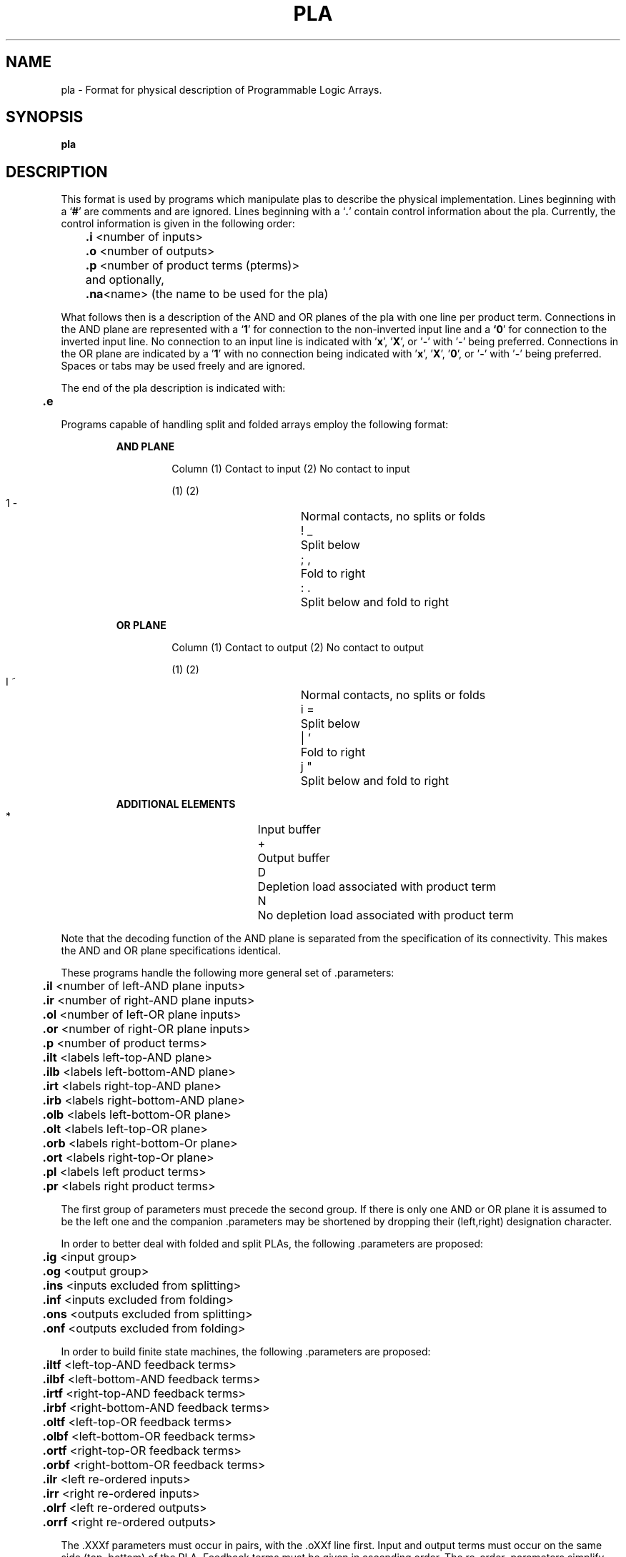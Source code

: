 .\" /*
.\"  * Revision Control Information
.\"  *
.\"  * $Source$
.\"  * $Author$
.\"  * $Revision$
.\"  * $Date$
.\"  *
.\"
.TH PLA 5OCTTOOLS 8/23/81
.SH NAME
pla \- Format for physical description of Programmable Logic Arrays.
.SH SYNOPSIS
.B pla
.SH DESCRIPTION
This format is used by programs which manipulate
plas to describe the physical implementation.
Lines beginning with a `\fB#\fR' are comments and are ignored.
Lines beginning with a `\fB.\fR' contain control
information about the pla.
Currently, the control information is given in the following order:
.nf
	\fB.i\fP  <number of inputs>
	\fB.o\fP  <number of outputs>
	\fB.p\fP  <number of product terms (pterms)>
	and optionally,
	\fB.na\fP<name> (the name to be used for the pla)
.fi
.PP
What follows then is a description of the AND and OR planes
of the pla with one line per product term.
Connections in the AND plane are represented with a `\fB1\fR' for
connection to the non-inverted input line and a \fB`0\fR' for
connection to the inverted input line.
No connection to an input line is indicated 
with '\fBx\fR', '\fBX\fR', or '\fB-\fR' with '\fB-\fR' being preferred.
Connections in the OR plane are indicated by a '\fB1\fR' with no
connection being indicated 
with '\fBx\fR', '\fBX\fR', '\fB0\fR', or '\fB-\fR' with '\fB-\fR' being 
preferred.  Spaces or tabs may be used freely and are ignored.
.PP
The end of the pla description is indicated with:
.br
	\fB.e\fP
.PP
Programs capable of handling split and folded arrays
employ the following format:
.RS
.nf
.nj


.B "AND PLANE"
.RS

Column (1) Contact to input  (2) No contact to input

(1)     (2)
 1       \-	Normal contacts, no splits or folds 
 !       _		Split below
 ;       ,		Fold to right
 :       .		Split below and fold to right

.RE
.B "OR PLANE"
.RS

Column (1) Contact to output  (2) No contact to output

(1)     (2)
 I       ~		Normal contacts, no splits or folds
 i       =	Split below
 |       '		Fold to right
 j       "		Split below and fold to right

.RE
.B "ADDITIONAL ELEMENTS"
.RS

 *		Input buffer
 +		Output buffer
 D		Depletion load associated with product term
 N		No depletion load associated with product term

.RE
.ju
.fi
.RE
.PP
Note that
the decoding function of the AND plane is separated
from the specification of its connectivity.
This makes the AND and OR plane specifications identical.
.PP
These programs handle the following more general set of\ \.\c
parameters:
.nf

	\fB.il\fP  <number of left-AND plane inputs>
	\fB.ir\fP  <number of right-AND plane inputs>
	\fB.ol\fP  <number of left-OR plane inputs>
	\fB.or\fP  <number of right-OR plane inputs>
	\fB.p\fP  <number of product terms>

	\fB.ilt\fP  <labels left-top-AND plane>
	\fB.ilb\fP  <labels left-bottom-AND plane>
	\fB.irt\fP  <labels right-top-AND plane>
	\fB.irb\fP  <labels right-bottom-AND plane>
	\fB.olb\fP  <labels left-bottom-OR plane>
	\fB.olt\fP  <labels left-top-OR plane>
	\fB.orb\fP  <labels right-bottom-Or plane>
	\fB.ort\fP  <labels right-top-Or plane>
	\fB.pl\fP  <labels left product terms>
	\fB.pr\fP  <labels right product terms>

.fi
The first group of parameters must precede the second group.
If there is only one AND or OR plane it is assumed
to be the left one and the companion\ \.\c
parameters may be shortened by dropping their (left,right)
designation character.
.PP
In order to better deal with folded and split PLAs, the
following\ \.\c
parameters are proposed:
.nf

	\fB.ig\fP  <input group>
	\fB.og\fP  <output group>
	\fB.ins\fP  <inputs excluded from splitting>
	\fB.inf\fP  <inputs excluded from folding>
	\fB.ons\fP  <outputs excluded from splitting>
	\fB.onf\fP  <outputs excluded from folding>

.fi
.PP
In order to build finite state machines, the following\ \.\c
parameters are proposed:
.nf

	\fB.iltf\fP  <left-top-AND feedback terms>
	\fB.ilbf\fP  <left-bottom-AND feedback terms>
	\fB.irtf\fP  <right-top-AND feedback terms>
	\fB.irbf\fP  <right-bottom-AND feedback terms>
	\fB.oltf\fP  <left-top-OR feedback terms>
	\fB.olbf\fP  <left-bottom-OR feedback terms>
	\fB.ortf\fP  <right-top-OR feedback terms>
	\fB.orbf\fP  <right-bottom-OR feedback terms>

	\fB.ilr\fP  <left re-ordered inputs>
	\fB.irr\fP  <right re-ordered inputs>
	\fB.olrf\fP  <left re-ordered outputs>
	\fB.orrf\fP  <right re-ordered outputs>

.fi
The\ \.\c
XXXf parameters must occur in pairs, with
the\ \.\c
oXXf line first.
Input and output terms must occur on the same side (top, bottom)
of the PLA.
Feedback terms must be given in ascending order.
The re-order\ \.\c
parameters simplify feedback routing.

.SH "SEE ALSO"
espresso(1OCTTOOLS), espresso(5OCTTOOLS), misII(1OCTTOOLS)
